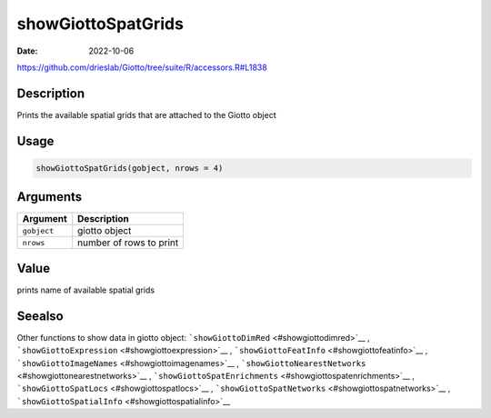 ===================
showGiottoSpatGrids
===================

:Date: 2022-10-06

https://github.com/drieslab/Giotto/tree/suite/R/accessors.R#L1838


Description
===========

Prints the available spatial grids that are attached to the Giotto
object

Usage
=====

.. code:: r

   showGiottoSpatGrids(gobject, nrows = 4)

Arguments
=========

=========== =======================
Argument    Description
=========== =======================
``gobject`` giotto object
``nrows``   number of rows to print
=========== =======================

Value
=====

prints name of available spatial grids

Seealso
=======

Other functions to show data in giotto object:
```showGiottoDimRed`` <#showgiottodimred>`__ ,
```showGiottoExpression`` <#showgiottoexpression>`__ ,
```showGiottoFeatInfo`` <#showgiottofeatinfo>`__ ,
```showGiottoImageNames`` <#showgiottoimagenames>`__ ,
```showGiottoNearestNetworks`` <#showgiottonearestnetworks>`__ ,
```showGiottoSpatEnrichments`` <#showgiottospatenrichments>`__ ,
```showGiottoSpatLocs`` <#showgiottospatlocs>`__ ,
```showGiottoSpatNetworks`` <#showgiottospatnetworks>`__ ,
```showGiottoSpatialInfo`` <#showgiottospatialinfo>`__
